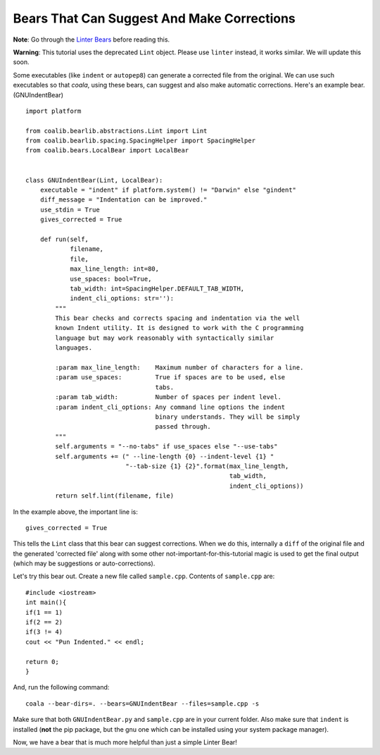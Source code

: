 Bears That Can Suggest And Make Corrections
-------------------------------------------

**Note**: Go through the `Linter Bears
<http://coala.readthedocs.org/en/latest/Users/Tutorials/Linter_Bears.html>`_
before reading this.

**Warning**: This tutorial uses the deprecated ``Lint`` object. Please use
``linter`` instead, it works similar. We will update this soon.

Some executables (like ``indent`` or ``autopep8``) can generate a corrected
file from the original. We can use such executables so that *coala*, using
these bears, can suggest and also make automatic corrections. Here's an
example bear. (GNUIndentBear)

::

    import platform

    from coalib.bearlib.abstractions.Lint import Lint
    from coalib.bearlib.spacing.SpacingHelper import SpacingHelper
    from coalib.bears.LocalBear import LocalBear


    class GNUIndentBear(Lint, LocalBear):
        executable = "indent" if platform.system() != "Darwin" else "gindent"
        diff_message = "Indentation can be improved."
        use_stdin = True
        gives_corrected = True

        def run(self,
                filename,
                file,
                max_line_length: int=80,
                use_spaces: bool=True,
                tab_width: int=SpacingHelper.DEFAULT_TAB_WIDTH,
                indent_cli_options: str=''):
            """
            This bear checks and corrects spacing and indentation via the well
            known Indent utility. It is designed to work with the C programming
            language but may work reasonably with syntactically similar
            languages.

            :param max_line_length:    Maximum number of characters for a line.
            :param use_spaces:         True if spaces are to be used, else
                                       tabs.
            :param tab_width:          Number of spaces per indent level.
            :param indent_cli_options: Any command line options the indent
                                       binary understands. They will be simply
                                       passed through.
            """
            self.arguments = "--no-tabs" if use_spaces else "--use-tabs"
            self.arguments += (" --line-length {0} --indent-level {1} "
                               "--tab-size {1} {2}".format(max_line_length,
                                                           tab_width,
                                                           indent_cli_options))
            return self.lint(filename, file)


In the example above, the important line is:

::

    gives_corrected = True

This tells the ``Lint`` class that this bear can suggest corrections. When we
do this, internally a ``diff`` of the original file and the generated
'corrected file' along with some other not-important-for-this-tutorial magic
is used to get the final output (which may be suggestions or
auto-corrections).

Let's try this bear out. Create a new file called ``sample.cpp``. Contents of
``sample.cpp`` are:

::

    #include <iostream>
    int main(){
    if(1 == 1)
    if(2 == 2)
    if(3 != 4)
    cout << "Pun Indented." << endl;

    return 0;
    }

And, run the following command:

::

    coala --bear-dirs=. --bears=GNUIndentBear --files=sample.cpp -s

Make sure that both ``GNUIndentBear.py`` and ``sample.cpp`` are in your current
folder. Also make sure that ``indent`` is installed (**not** the pip package,
but the gnu one which can be installed using your system package manager).

Now, we have a bear that is much more helpful than just a simple Linter Bear!
